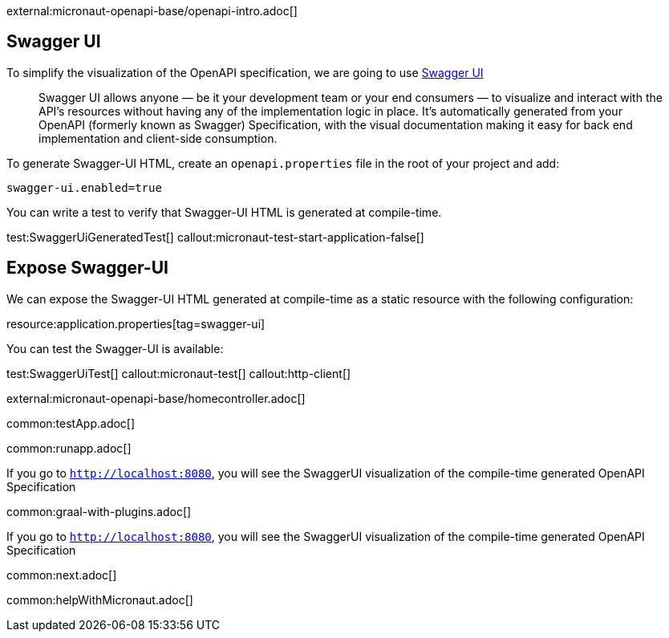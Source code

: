 external:micronaut-openapi-base/openapi-intro.adoc[]

== Swagger UI

To simplify the visualization of the OpenAPI specification, we are going to use https://swagger.io/tools/swagger-ui/[Swagger UI]

____
Swagger UI allows anyone — be it your development team or your end consumers — to visualize and interact with the API’s resources without having any of the implementation logic in place. It’s automatically generated from your OpenAPI (formerly known as Swagger) Specification, with the visual documentation making it easy for back end implementation and client-side consumption.
____

To generate Swagger-UI HTML, create an `openapi.properties` file in the root of your project and add:

[source, properties]
----
swagger-ui.enabled=true
----

You can write a test to verify that Swagger-UI HTML is generated at compile-time.

test:SwaggerUiGeneratedTest[]
callout:micronaut-test-start-application-false[]

== Expose Swagger-UI

We can expose the Swagger-UI HTML generated at compile-time as a static resource with the following configuration:

resource:application.properties[tag=swagger-ui]

You can test the Swagger-UI is available:

test:SwaggerUiTest[]
callout:micronaut-test[]
callout:http-client[]

external:micronaut-openapi-base/homecontroller.adoc[]

:leveloffset: -1

common:testApp.adoc[]

common:runapp.adoc[]

If you go to `http://localhost:8080`, you will see the SwaggerUI visualization of the compile-time generated OpenAPI Specification

common:graal-with-plugins.adoc[]

If you go to `http://localhost:8080`, you will see the SwaggerUI visualization of the compile-time generated OpenAPI Specification

common:next.adoc[]

common:helpWithMicronaut.adoc[]
